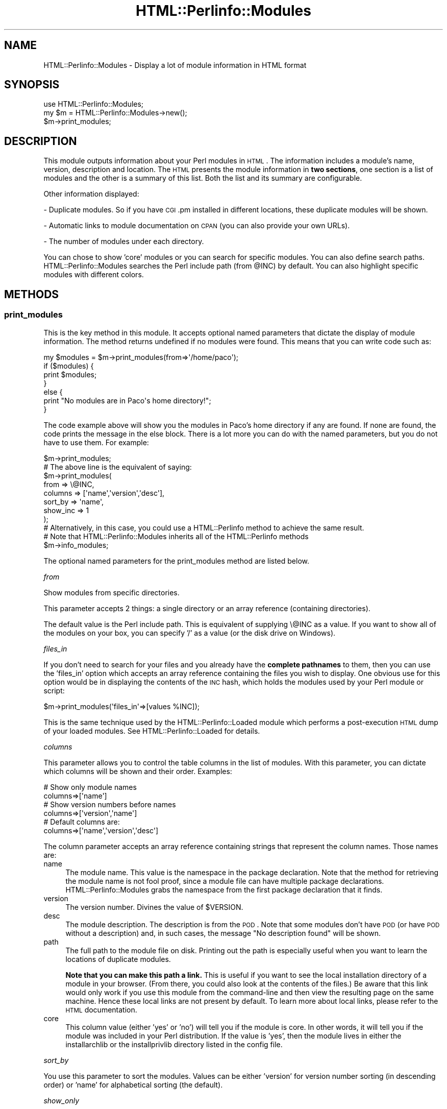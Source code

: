 .\" Automatically generated by Pod::Man 2.22 (Pod::Simple 3.13)
.\"
.\" Standard preamble:
.\" ========================================================================
.de Sp \" Vertical space (when we can't use .PP)
.if t .sp .5v
.if n .sp
..
.de Vb \" Begin verbatim text
.ft CW
.nf
.ne \\$1
..
.de Ve \" End verbatim text
.ft R
.fi
..
.\" Set up some character translations and predefined strings.  \*(-- will
.\" give an unbreakable dash, \*(PI will give pi, \*(L" will give a left
.\" double quote, and \*(R" will give a right double quote.  \*(C+ will
.\" give a nicer C++.  Capital omega is used to do unbreakable dashes and
.\" therefore won't be available.  \*(C` and \*(C' expand to `' in nroff,
.\" nothing in troff, for use with C<>.
.tr \(*W-
.ds C+ C\v'-.1v'\h'-1p'\s-2+\h'-1p'+\s0\v'.1v'\h'-1p'
.ie n \{\
.    ds -- \(*W-
.    ds PI pi
.    if (\n(.H=4u)&(1m=24u) .ds -- \(*W\h'-12u'\(*W\h'-12u'-\" diablo 10 pitch
.    if (\n(.H=4u)&(1m=20u) .ds -- \(*W\h'-12u'\(*W\h'-8u'-\"  diablo 12 pitch
.    ds L" ""
.    ds R" ""
.    ds C` ""
.    ds C' ""
'br\}
.el\{\
.    ds -- \|\(em\|
.    ds PI \(*p
.    ds L" ``
.    ds R" ''
'br\}
.\"
.\" Escape single quotes in literal strings from groff's Unicode transform.
.ie \n(.g .ds Aq \(aq
.el       .ds Aq '
.\"
.\" If the F register is turned on, we'll generate index entries on stderr for
.\" titles (.TH), headers (.SH), subsections (.SS), items (.Ip), and index
.\" entries marked with X<> in POD.  Of course, you'll have to process the
.\" output yourself in some meaningful fashion.
.ie \nF \{\
.    de IX
.    tm Index:\\$1\t\\n%\t"\\$2"
..
.    nr % 0
.    rr F
.\}
.el \{\
.    de IX
..
.\}
.\"
.\" Accent mark definitions (@(#)ms.acc 1.5 88/02/08 SMI; from UCB 4.2).
.\" Fear.  Run.  Save yourself.  No user-serviceable parts.
.    \" fudge factors for nroff and troff
.if n \{\
.    ds #H 0
.    ds #V .8m
.    ds #F .3m
.    ds #[ \f1
.    ds #] \fP
.\}
.if t \{\
.    ds #H ((1u-(\\\\n(.fu%2u))*.13m)
.    ds #V .6m
.    ds #F 0
.    ds #[ \&
.    ds #] \&
.\}
.    \" simple accents for nroff and troff
.if n \{\
.    ds ' \&
.    ds ` \&
.    ds ^ \&
.    ds , \&
.    ds ~ ~
.    ds /
.\}
.if t \{\
.    ds ' \\k:\h'-(\\n(.wu*8/10-\*(#H)'\'\h"|\\n:u"
.    ds ` \\k:\h'-(\\n(.wu*8/10-\*(#H)'\`\h'|\\n:u'
.    ds ^ \\k:\h'-(\\n(.wu*10/11-\*(#H)'^\h'|\\n:u'
.    ds , \\k:\h'-(\\n(.wu*8/10)',\h'|\\n:u'
.    ds ~ \\k:\h'-(\\n(.wu-\*(#H-.1m)'~\h'|\\n:u'
.    ds / \\k:\h'-(\\n(.wu*8/10-\*(#H)'\z\(sl\h'|\\n:u'
.\}
.    \" troff and (daisy-wheel) nroff accents
.ds : \\k:\h'-(\\n(.wu*8/10-\*(#H+.1m+\*(#F)'\v'-\*(#V'\z.\h'.2m+\*(#F'.\h'|\\n:u'\v'\*(#V'
.ds 8 \h'\*(#H'\(*b\h'-\*(#H'
.ds o \\k:\h'-(\\n(.wu+\w'\(de'u-\*(#H)/2u'\v'-.3n'\*(#[\z\(de\v'.3n'\h'|\\n:u'\*(#]
.ds d- \h'\*(#H'\(pd\h'-\w'~'u'\v'-.25m'\f2\(hy\fP\v'.25m'\h'-\*(#H'
.ds D- D\\k:\h'-\w'D'u'\v'-.11m'\z\(hy\v'.11m'\h'|\\n:u'
.ds th \*(#[\v'.3m'\s+1I\s-1\v'-.3m'\h'-(\w'I'u*2/3)'\s-1o\s+1\*(#]
.ds Th \*(#[\s+2I\s-2\h'-\w'I'u*3/5'\v'-.3m'o\v'.3m'\*(#]
.ds ae a\h'-(\w'a'u*4/10)'e
.ds Ae A\h'-(\w'A'u*4/10)'E
.    \" corrections for vroff
.if v .ds ~ \\k:\h'-(\\n(.wu*9/10-\*(#H)'\s-2\u~\d\s+2\h'|\\n:u'
.if v .ds ^ \\k:\h'-(\\n(.wu*10/11-\*(#H)'\v'-.4m'^\v'.4m'\h'|\\n:u'
.    \" for low resolution devices (crt and lpr)
.if \n(.H>23 .if \n(.V>19 \
\{\
.    ds : e
.    ds 8 ss
.    ds o a
.    ds d- d\h'-1'\(ga
.    ds D- D\h'-1'\(hy
.    ds th \o'bp'
.    ds Th \o'LP'
.    ds ae ae
.    ds Ae AE
.\}
.rm #[ #] #H #V #F C
.\" ========================================================================
.\"
.IX Title "HTML::Perlinfo::Modules 3"
.TH HTML::Perlinfo::Modules 3 "2011-06-13" "perl v5.10.1" "User Contributed Perl Documentation"
.\" For nroff, turn off justification.  Always turn off hyphenation; it makes
.\" way too many mistakes in technical documents.
.if n .ad l
.nh
.SH "NAME"
HTML::Perlinfo::Modules \- Display a lot of module information in HTML format
.SH "SYNOPSIS"
.IX Header "SYNOPSIS"
.Vb 1
\&    use HTML::Perlinfo::Modules;
\&
\&    my $m = HTML::Perlinfo::Modules\->new();
\&    $m\->print_modules;
.Ve
.SH "DESCRIPTION"
.IX Header "DESCRIPTION"
This module outputs information about your Perl modules in \s-1HTML\s0. The information includes a module's name, version, description and location. The \s-1HTML\s0 presents the module information in \fBtwo sections\fR, one section is a list of modules and the other is a summary of this list. Both the list and its summary are configurable.
.PP
Other information displayed:
.PP
\&\- Duplicate modules. So if you have \s-1CGI\s0.pm installed in different locations, these duplicate modules will be shown.
.PP
\&\- Automatic links to module documentation on \s-1CPAN\s0 (you can also provide your own URLs).
.PP
\&\- The number of modules under each directory.
.PP
You can chose to show 'core' modules or you can search for specific modules. You can also define search paths. HTML::Perlinfo::Modules searches the Perl include path (from \f(CW@INC\fR) by default. You can also highlight specific modules with different colors.
.SH "METHODS"
.IX Header "METHODS"
.SS "print_modules"
.IX Subsection "print_modules"
This is the key method in this module. It accepts optional named parameters that dictate the display of module information. The method returns undefined if no modules were found. This means that you can write code such as:
.PP
.Vb 1
\&    my $modules = $m\->print_modules(from=>\*(Aq/home/paco\*(Aq);
\&    
\&    if ($modules) {
\&        print $modules;
\&    }
\&    else {
\&        print "No modules are in Paco\*(Aqs home directory!";
\&    }
.Ve
.PP
The code example above will show you the modules in Paco's home directory if any are found. If none are found, the code prints the message in the else block. There is a lot more you can do with the named parameters, but you do not have to use them. For example:
.PP
.Vb 1
\&    $m\->print_modules; 
\&        
\&    # The above line is the equivalent of saying:
\&    $m\->print_modules(
\&            from     => \e@INC,
\&            columns  => [\*(Aqname\*(Aq,\*(Aqversion\*(Aq,\*(Aqdesc\*(Aq],
\&            sort_by  => \*(Aqname\*(Aq,
\&            show_inc => 1
\&    );
\&        
\&    # Alternatively, in this case, you could use a HTML::Perlinfo method to achieve the same result.
\&    # Note that HTML::Perlinfo::Modules inherits all of the HTML::Perlinfo methods
\&
\&    $m\->info_modules;
.Ve
.PP
The optional named parameters for the print_modules method are listed below.
.PP
\fIfrom\fR
.IX Subsection "from"
.PP
Show modules from specific directories.
.PP
This parameter accepts 2 things: a single directory or an array reference (containing directories).
.PP
The default value is the Perl include path. This is equivalent of supplying \e@INC as a value. If you want to show all of the modules on your box, you can specify '/' as a value (or the disk drive on Windows).
.PP
\fIfiles_in\fR
.IX Subsection "files_in"
.PP
If you don't need to search for your files and you already have the \fBcomplete pathnames\fR to them, then you can use the 'files_in' option which accepts an array reference containing the files you wish to display. One obvious use for this option would be in displaying the contents of the \s-1INC\s0 hash, which holds the modules used by your Perl module or script:
.PP
.Vb 1
\&    $m\->print_modules(\*(Aqfiles_in\*(Aq=>[values %INC]);
.Ve
.PP
This is the same technique used by the HTML::Perlinfo::Loaded module which performs a post-execution \s-1HTML\s0 dump of your loaded modules. See HTML::Perlinfo::Loaded for details.
.PP
\fIcolumns\fR
.IX Subsection "columns"
.PP
This parameter allows you to control the table columns in the list of modules. With this parameter, you can dictate which columns will be shown and their order. Examples:
.PP
.Vb 2
\&    # Show only module names
\&    columns=>[\*(Aqname\*(Aq]
\&
\&    # Show version numbers before names
\&    columns=>[\*(Aqversion\*(Aq,\*(Aqname\*(Aq]
\&
\&    # Default columns are:
\&    columns=>[\*(Aqname\*(Aq,\*(Aqversion\*(Aq,\*(Aqdesc\*(Aq]
.Ve
.PP
The column parameter accepts an array reference containing strings that represent the column names. Those names are:
.IP "name" 4
.IX Item "name"
The module name. This value is the namespace in the package declaration. Note that the method for retrieving the module name is not fool proof, since a module file can have multiple package declarations. HTML::Perlinfo::Modules grabs the namespace from the first package declaration that it finds.
.IP "version" 4
.IX Item "version"
The version number. Divines the value of \f(CW$VERSION\fR.
.IP "desc" 4
.IX Item "desc"
The module description. The description is from the \s-1POD\s0. Note that some modules don't have \s-1POD\s0 (or have \s-1POD\s0 without a description) and, in such cases, the message \*(L"No description found\*(R" will be shown.
.IP "path" 4
.IX Item "path"
The full path to the module file on disk. Printing out the path is especially useful when you want to learn the locations of duplicate modules.
.Sp
\&\fBNote that you can make this path a link.\fR This is useful if you want to see the local installation directory of a module in your browser. (From there, you could also look at the contents of the files.) Be aware that this link would only work if you use this module from the command-line and then view the resulting page on the same machine. Hence these local links are not present by default. To learn more about local links, please refer to the \s-1HTML\s0 documentation.
.IP "core" 4
.IX Item "core"
This column value (either 'yes' or 'no') will tell you if the module is core. In other words, it will tell you if the module was included in your Perl distribution. If the value is 'yes', then the module lives in either the installarchlib or the installprivlib directory listed in the config file.
.PP
\fIsort_by\fR
.IX Subsection "sort_by"
.PP
You use this parameter to sort the modules. Values can be either 'version' for version number sorting (in descending order) or 'name' for alphabetical sorting (the default).
.PP
\fIshow_only\fR
.IX Subsection "show_only"
.PP
This parameter acts like a filter and only shows you the modules (more specifically, the package names) you request. So if, for example, you wanted to only show modules in the Net namspace, you would use the show_only parameter. It is probably the most useful option available for the print_modules method. With this option, you can use HTML::Perlinfo::Modules as a search engine tool for your local Perl modules. Observe:
.PP
.Vb 5
\&    $m\->print_modules(
\&            show_only => [\*(AqMYCOMPANY::\*(Aq],
\&            section   => \*(AqMy Company\*(Aqs Custom Perl Modules\*(Aq,
\&            show_dir  => 1
\&    );
.Ve
.PP
The example above will print out every module in the '\s-1MYCOMPANY\s0' namespace in the Perl include path (@INC). The list will be entitled 'My Company's Custom Perl Modules' and because show_dir is set to 1, the list will only show the directories in which these modules were found along with how many are present in each directory.
.PP
You can add namespaces to the array reference:
.PP
.Vb 5
\&    $m\->print_modules(
\&            show_only => [\*(AqMYCOMPANY::\*(Aq, \*(AqApache::\*(Aq],
\&            section   => \*(AqMy Company\*(Aqs Custom Perl Modules & Apache Modules\*(Aq,
\&            show_dir  => 1
\&    );
.Ve
.PP
In addition to an array reference, show_only also accepts the word 'core', a value that will show you all of the core Perl modules (in the installarchlib and installprivlib directories from the config file).
.PP
\fIshow_inc\fR
.IX Subsection "show_inc"
.PP
Whenever you perform a module search, you will see a summary of your search that includes the directories searched and the number of modules found. Whether or not your search encompasses the Perl include path (@INC), you will still see these directories, along with any other directories that were actually searched. If you do not what to see this search summary, you must set show_inc to 0. The default value is 1.
.PP
\fIshow_dir\fR
.IX Subsection "show_dir"
.PP
The default value is 0. Setting this parameter to 1 will only show you the directories in which your modules were found (along with a summary of how many were found, etc). If you do not want to show a search summary, then you must use the show_inc parameter.
.PP
\fIcolor\fR
.IX Subsection "color"
.PP
This parameter allows you to highlight modules with different colors. Highlighting specific modules is a good way to draw attention to them.
.PP
The parameter value must be an array reference containing at least 2 elements. The first element is the color itself which can be either a hex code like #FFD700 or the name of the color. The second element specifies the module(s) to color. And the third, optional element, in the array reference acts as a label in the color code section. This final element can even be a link if you so desire.
.PP
Examples:
.PP
.Vb 2
\&    color => [\*(Aqred\*(Aq, \*(AqApache::\*(Aq],
\&    color => [\*(Aq#FFD700\*(Aq, \*(AqCGI::\*(Aq]
.Ve
.PP
Alternatively, you can also change the color of the rows, by setting \s-1CSS\s0 values in the constructor. For example:
.PP
.Vb 4
\&    $m = HTML::Perlinfo::Modules\->new(
\&            leftcol_bgcolor  => \*(Aqred\*(Aq,
\&            rightcol_bgcolor => \*(Aqred\*(Aq
\&    );
\&        
\&    $m\->print_modules( 
\&            show_only => \*(AqCGI::\*(Aq, 
\&            show_inc  => 0 
\&    );
\&
\&    # This next example does the same thing, but uses the color parameter in the print_modules method
\&
\&    $m = HTML::Perlinfo::Modules\->new();
\&
\&    $m\->print_modules( 
\&            show_only => [\*(AqCGI::\*(Aq], 
\&            color     => [\*(Aqred\*(Aq, \*(AqCGI::\*(Aq], 
\&            show_inc  => 0
\&    );
.Ve
.PP
The above example will yield the same \s-1HTML\s0 results. So which approach should you use? The \s-1CSS\s0 approach gives you greater control of the \s-1HTML\s0 presentation. The color parameter, on the other hand, only affects the row colors in the modules list. You cannot achieve that same effect using \s-1CSS\s0. For example:
.PP
.Vb 1
\&    $m\->print_modules( color => [\*(Aqred\*(Aq, \*(AqCGI::\*(Aq], color => [\*(Aqred\*(Aq, \*(AqApache::\*(Aq] );
.Ve
.PP
The above example will list \fBall of the modules\fR in \f(CW@INC\fR with \s-1CGI\s0 modules colored red and Apache modules colored blue.
.PP
For further information on customizing the \s-1HTML\s0, including setting \s-1CSS\s0 values, please refer to the \s-1HTML\s0 documentation.
.PP
\fIsection\fR
.IX Subsection "section"
.PP
The section parameter lets you put a heading above the module list. Example:
.PP
.Vb 5
\&    $m\->print_modules(  
\&            show_only => [\*(AqApache::\*(Aq],
\&            section   => \*(AqApache/mod_perl modules\*(Aq,
\&            show_dir  => 1,
\&     );
.Ve
.PP
\fIfull_page\fR
.IX Subsection "full_page"
.PP
Do you want only a fragment of \s-1HTML\s0 and not a page with body tags (among other things)? Then the full_page option is what you need to use (or a regular expression, as explained in the \s-1HTML\s0 documentation). This option allows you to add your own header/footer if you so desire. By default, the value is 1. Set it to 0 to output the \s-1HTML\s0 report with as little \s-1HTML\s0 as possible.
.PP
.Vb 3
\&    $m = HTML::Perlinfo::Modules\->new( full_page => 0 );  
\&    # You will still get an HTML page but without CSS settings or body tags
\&    $m\->print_modules; 
\&
\&    $m\->print_modules( full_page => 1 ); # Now you will get the complete, default HTML page.
.Ve
.PP
Note that the full_page option can be set in either the constructor or the method call. The advantage of setting it in the constructor is that every subsequent method call will have this attribute. (There is no limit to how many times you can call print_modules in a program. If calling the method more than once makes no sense to you, then you need to look at the show_only and from options.) If you set the full_page in the print_modules method, you will override its value in the object.
.PP
\fIlink\fR
.IX Subsection "link"
.PP
By default, every module is linked to its documentation on search.cpan.org. However some modules, such as custom modules, would not be in \s-1CPAN\s0 and their link would not show any documentation. With the 'link' parameter you can override the \s-1CPAN\s0 link with you own \s-1URL\s0.
.PP
The parameter value must be an array reference containing two elements. The first element can either be a string specifying the module(s) to link or an array reference containing strings or the word 'all' which will link all the modules in the list. The second element is the root \s-1URL\s0. In the link, the module name will come after the \s-1URL\s0. So in the example below, the link for the Apache::Status module would be 'http://www.myexample.com/perldoc/Apache::Status'.
.PP
.Vb 1
\&    link => [\*(AqApache::\*(Aq, \*(Aqhttp://www.myexample.com/perldoc/\*(Aq]
\&
\&    # Another example
\&    my $module = HTML::Perlinfo::Modules
\&            \->new
\&            \->print_modules( show_only => [\*(AqCGI::\*(Aq,\*(AqFile::\*(Aq,\*(AqHTML::\*(Aq],  
\&                             link => [\*(AqHTML::\*(Aq, \*(Aqhttp://www.html\-example.com/perldoc/\*(Aq],  
\&                             link => [[\*(AqCGI::\*(Aq,\*(AqFile::\*(Aq], \*(Aqhttp://www.examples.com/perldoc/\*(Aq]  );
.Ve
.PP
Further information about linking is in the \s-1HTML\s0 documentation.
.SH "CUSTOMIZING THE HTML"
.IX Header "CUSTOMIZING THE HTML"
HTML::Perlinfo::Modules uses the same \s-1HTML\s0 generation as its parent module, HTML::Perlinfo.
.PP
You can capture the \s-1HTML\s0 output and manipulate it or you can alter \s-1CSS\s0 elements with object attributes.
.PP
(Note that you can also highlight certain modules with the color parameter to print_modules.)
.PP
For further details and examples, please see the \s-1HTML\s0 documentation in the HTML::Perlinfo distribution.
.SH "BUGS"
.IX Header "BUGS"
Please report any bugs or feature requests to \f(CW\*(C`bug\-html\-perlinfo@rt.cpan.org\*(C'\fR, or through the web interface at
<http://rt.cpan.org/NoAuth/ReportBug.html?Queue=HTML\-Perlinfo>.
I will be notified, and then you'll automatically be notified of progress on your bug as I make changes.
.SH "NOTES"
.IX Header "NOTES"
If you decide to use this module in a \s-1CGI\s0 script, make sure you print out the content-type header beforehand.
.SH "SEE ALSO"
.IX Header "SEE ALSO"
HTML::Perlinfo::Loaded, HTML::Perlinfo, perlinfo, Module::Info, Module::CoreList.
.SH "AUTHOR"
.IX Header "AUTHOR"
Mike Accardo <accardo@cpan.org>
.SH "COPYRIGHT"
.IX Header "COPYRIGHT"
.Vb 3
\&   Copyright (c) 2006\-8, Mike Accardo. All Rights Reserved.
\& This module is free software. It may be used, redistributed
\&and/or modified under the terms of the Perl Artistic License.
.Ve
